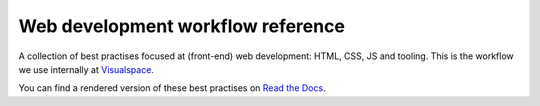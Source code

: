 Web development workflow reference
==================================

A collection of best practises focused at (front-end) web development: HTML,
CSS, JS and tooling. This is the workflow we use internally at
`Visualspace <http://www.visualspace.nl>`_.

You can find a rendered version of these best practises on
`Read the Docs <http://workflow-reference.readthedocs.org/en/latest/>`_.
